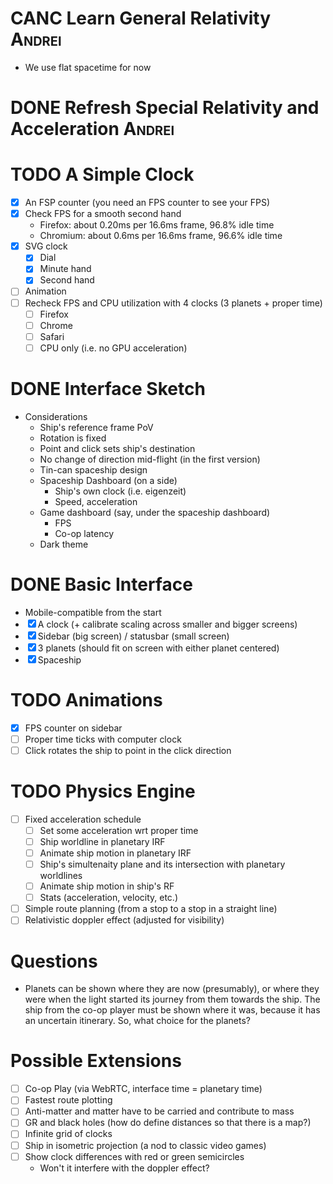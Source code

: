 * CANC Learn General Relativity                                      :Andrei:
  - We use flat spacetime for now
* DONE Refresh Special Relativity and Acceleration                   :Andrei:
* TODO A Simple Clock
  - [X] An FSP counter (you need an FPS counter to see your FPS)
  - [X] Check FPS for a smooth second hand
    - Firefox: about 0.20ms per 16.6ms frame, 96.8% idle time
    - Chromium: about 0.6ms per 16.6ms frame, 96.6% idle time
  - [X] SVG clock
    - [X] Dial
    - [X] Minute hand
    - [X] Second hand
  - [ ] Animation
  - [ ] Recheck FPS and CPU utilization with 4 clocks (3 planets + proper time)
    - [ ] Firefox
    - [ ] Chrome
    - [ ] Safari
    - [ ] CPU only (i.e. no GPU acceleration)
* DONE Interface Sketch
  - Considerations
    - Ship's reference frame PoV
    - Rotation is fixed
    - Point and click sets ship's destination
    - No change of direction mid-flight (in the first version)
    - Tin-can spaceship design
    - Spaceship Dashboard (on a side)
      - Ship's own clock (i.e. eigenzeit)
      - Speed, acceleration
    - Game dashboard (say, under the spaceship dashboard)
      - FPS
      - Co-op latency
    - Dark theme
* DONE Basic Interface
  - Mobile-compatible from the start
  - [X] A clock (+ calibrate scaling across smaller and bigger screens)
  - [X] Sidebar (big screen) / statusbar (small screen)
  - [X] 3 planets (should fit on screen with either planet centered)
  - [X] Spaceship
* TODO Animations
  - [X] FPS counter on sidebar
  - [ ] Proper time ticks with computer clock
  - [ ] Click rotates the ship to point in the click direction
* TODO Physics Engine
  - [ ] Fixed acceleration schedule
    - [ ] Set some acceleration wrt proper time
    - [ ] Ship worldline in planetary IRF
    - [ ] Animate ship motion in planetary IRF
    - [ ] Ship's simultenaity plane and its intersection with planetary worldlines
    - [ ] Animate ship motion in ship's RF
    - [ ] Stats (acceleration, velocity, etc.)
  - [ ] Simple route planning (from a stop to a stop in a straight line)
  - [ ] Relativistic doppler effect (adjusted for visibility)
* Questions
  - Planets can be shown where they are now (presumably), or where
    they were when the light started its journey from them towards the
    ship. The ship from the co-op player must be shown where it was,
    because it has an uncertain itinerary. So, what choice for the
    planets?
* Possible Extensions
  - [ ] Co-op Play (via WebRTC, interface time = planetary time)
  - [ ] Fastest route plotting
  - [ ] Anti-matter and matter have to be carried and contribute to mass
  - [ ] GR and black holes (how do define distances so that there is a map?)
  - [ ] Infinite grid of clocks
  - [ ] Ship in isometric projection (a nod to classic video games)
  - [ ] Show clock differences with red or green semicircles
    - Won't it interfere with the doppler effect?
